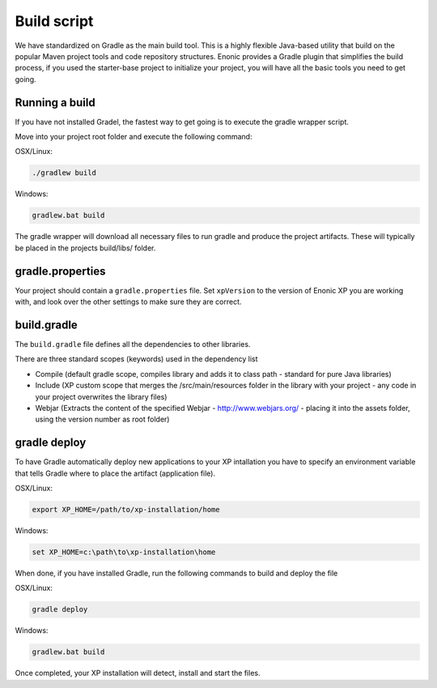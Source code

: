 Build script
============

We have standardized on Gradle as the main build tool. This is a highly flexible Java-based utility that build on the popular Maven project tools and code repository structures.
Enonic provides a Gradle plugin that simplifies the build process, if you used the starter-base project to initialize your project, you will have all the basic tools you need to get going.

Running a build
---------------

If you have not installed Gradel, the fastest way to get going is to execute the gradle wrapper script.

Move into your project root folder and execute the following command:

OSX/Linux:

.. code-block:: none

   ./gradlew build

Windows:

.. code-block:: none

   gradlew.bat build


The gradle wrapper will download all necessary files to run gradle and produce the project artifacts. These will typically be placed in the projects build/libs/ folder.


gradle.properties
-----------------
Your project should contain a ``gradle.properties`` file.  Set ``xpVersion`` to the version of Enonic XP you are working with, and look over the other settings to
make sure they are correct.


build.gradle
------------
The ``build.gradle`` file defines all the dependencies to other libraries.

There are three standard scopes (keywords) used in the dependency list

* Compile (default gradle scope, compiles library and adds it to class path - standard for pure Java libraries)
* Include (XP custom scope that merges the /src/main/resources folder in the library with your project - any code in your project overwrites the library files)
* Webjar (Extracts the content of the specified Webjar - http://www.webjars.org/ - placing it into the assets folder, using the version number as root folder)


gradle deploy
-------------

To have Gradle automatically deploy new applications to your XP intallation you have to specify an environment variable that tells Gradle where to place the artifact (application file).

OSX/Linux:

.. code-block:: none

   export XP_HOME=/path/to/xp-installation/home

Windows:

.. code-block:: none

  set XP_HOME=c:\path\to\xp-installation\home


When done, if you have installed Gradle, run the following commands to build and deploy the file

OSX/Linux:

.. code-block:: none

   gradle deploy

Windows:

.. code-block:: none

   gradlew.bat build


Once completed, your XP installation will detect, install and start the files.
